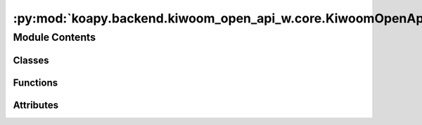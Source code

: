 :py:mod:`koapy.backend.kiwoom_open_api_w.core.KiwoomOpenApiWSignature`
======================================================================

.. py:module:: koapy.backend.kiwoom_open_api_w.core.KiwoomOpenApiWSignature


Module Contents
---------------

Classes
~~~~~~~

.. autoapisummary::

   koapy.backend.kiwoom_open_api_w.core.KiwoomOpenApiWSignature.KiwoomOpenApiWSignature
   koapy.backend.kiwoom_open_api_w.core.KiwoomOpenApiWSignature.KiwoomOpenApiWDispatchSignature
   koapy.backend.kiwoom_open_api_w.core.KiwoomOpenApiWSignature.KiwoomOpenApiWEventHandlerSignature



Functions
~~~~~~~~~

.. autoapisummary::

   koapy.backend.kiwoom_open_api_w.core.KiwoomOpenApiWSignature.BuildOleItems
   koapy.backend.kiwoom_open_api_w.core.KiwoomOpenApiWSignature.LoadDispatchSignatures
   koapy.backend.kiwoom_open_api_w.core.KiwoomOpenApiWSignature.LoadEventHandlerSignatures



Attributes
~~~~~~~~~~

.. autoapisummary::

   koapy.backend.kiwoom_open_api_w.core.KiwoomOpenApiWSignature.DISPATCH_SIGNATURES_BY_NAME
   koapy.backend.kiwoom_open_api_w.core.KiwoomOpenApiWSignature.EVENT_HANDLER_SIGNATURES_BY_NAME


.. py:function:: BuildOleItems(clsid)


.. py:class:: KiwoomOpenApiWSignature(name, parameters=None, return_annotation=Signature.empty, entry=None)

   Bases: :py:obj:`inspect.Signature`

   A Signature object represents the overall signature of a function.
   It stores a Parameter object for each parameter accepted by the
   function, as well as information specific to the function itself.

   A Signature object has the following public attributes and methods:

   * parameters : OrderedDict
       An ordered mapping of parameters' names to the corresponding
       Parameter objects (keyword-only arguments are in the same order
       as listed in `code.co_varnames`).
   * return_annotation : object
       The annotation for the return type of the function if specified.
       If the function has no annotation for its return type, this
       attribute is set to `Signature.empty`.
   * bind(*args, **kwargs) -> BoundArguments
       Creates a mapping from positional and keyword arguments to
       parameters.
   * bind_partial(*args, **kwargs) -> BoundArguments
       Creates a partial mapping from positional and keyword arguments
       to parameters (simulating 'functools.partial' behavior.)

   .. py:attribute:: MODULE_CLSID
      :annotation: = {1F8A15ED-A979-488F-9694-1EDA98188FFC}

      

   .. py:attribute:: OLE_ITEMS
      

      

   .. py:attribute:: DISPATCH_CLSID
      :annotation: = {85B07632-4F84-4CEF-991D-C79DE781363D}

      

   .. py:attribute:: EVENT_CLSID
      :annotation: = {952B31F8-06FD-4D5A-A021-5FF57F5030AE}

      

   .. py:attribute:: PYTHONTYPE_TO_QTTYPE
      

      

   .. py:attribute:: COMTYPE_TO_PYTHONTYPE
      

      

   .. py:method:: name(self)
      :property:


   .. py:method:: to_pyside2_function_prototype(self)


   .. py:method:: to_pyside2_event_signal(self)



.. py:class:: KiwoomOpenApiWDispatchSignature(name, parameters=None, return_annotation=Signature.empty, entry=None)

   Bases: :py:obj:`KiwoomOpenApiWSignature`

   A Signature object represents the overall signature of a function.
   It stores a Parameter object for each parameter accepted by the
   function, as well as information specific to the function itself.

   A Signature object has the following public attributes and methods:

   * parameters : OrderedDict
       An ordered mapping of parameters' names to the corresponding
       Parameter objects (keyword-only arguments are in the same order
       as listed in `code.co_varnames`).
   * return_annotation : object
       The annotation for the return type of the function if specified.
       If the function has no annotation for its return type, this
       attribute is set to `Signature.empty`.
   * bind(*args, **kwargs) -> BoundArguments
       Creates a mapping from positional and keyword arguments to
       parameters.
   * bind_partial(*args, **kwargs) -> BoundArguments
       Creates a partial mapping from positional and keyword arguments
       to parameters (simulating 'functools.partial' behavior.)

   .. py:attribute:: DISPATCH_SIGNATURES_BY_NAME
      

      

   .. py:method:: from_name(cls, name)
      :classmethod:


   .. py:method:: names(cls)
      :classmethod:



.. py:function:: LoadDispatchSignatures(oleItems, clsId)


.. py:data:: DISPATCH_SIGNATURES_BY_NAME
   

   

.. py:class:: KiwoomOpenApiWEventHandlerSignature(name, parameters=None, return_annotation=Signature.empty, entry=None)

   Bases: :py:obj:`KiwoomOpenApiWSignature`

   A Signature object represents the overall signature of a function.
   It stores a Parameter object for each parameter accepted by the
   function, as well as information specific to the function itself.

   A Signature object has the following public attributes and methods:

   * parameters : OrderedDict
       An ordered mapping of parameters' names to the corresponding
       Parameter objects (keyword-only arguments are in the same order
       as listed in `code.co_varnames`).
   * return_annotation : object
       The annotation for the return type of the function if specified.
       If the function has no annotation for its return type, this
       attribute is set to `Signature.empty`.
   * bind(*args, **kwargs) -> BoundArguments
       Creates a mapping from positional and keyword arguments to
       parameters.
   * bind_partial(*args, **kwargs) -> BoundArguments
       Creates a partial mapping from positional and keyword arguments
       to parameters (simulating 'functools.partial' behavior.)

   .. py:attribute:: EVENT_HANDLER_SIGNATURES_BY_NAME
      

      

   .. py:method:: from_name(cls, name)
      :classmethod:


   .. py:method:: names(cls)
      :classmethod:



.. py:function:: LoadEventHandlerSignatures(oleItems, clsId)


.. py:data:: EVENT_HANDLER_SIGNATURES_BY_NAME
   

   

